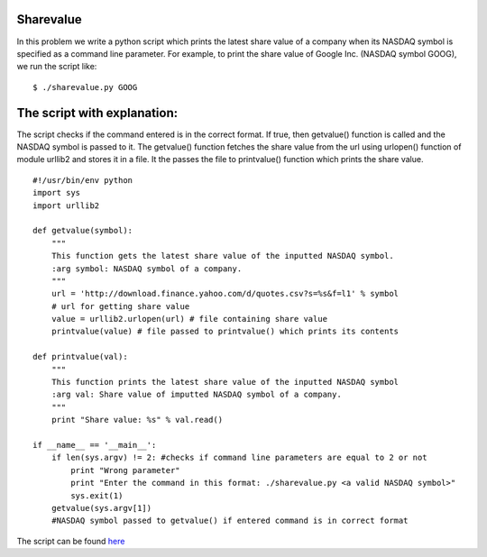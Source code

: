 Sharevalue
----------

In this problem we write a python script which prints the latest share value of a company when its NASDAQ symbol is specified as a command line parameter.
For example, to print the share value of Google Inc. (NASDAQ symbol GOOG), we run the script like::

    $ ./sharevalue.py GOOG

The script with explanation:
----------------------------

The script checks if the command entered is in the correct format.
If true, then getvalue() function is called and the NASDAQ symbol is passed to it.
The getvalue() function fetches the share value from the url using urlopen() function of module urllib2 and stores it in a file.
It the passes the file to printvalue() function which prints the share value.

::

    #!/usr/bin/env python
    import sys
    import urllib2

    def getvalue(symbol):
        """
        This function gets the latest share value of the inputted NASDAQ symbol.
        :arg symbol: NASDAQ symbol of a company.
        """
        url = 'http://download.finance.yahoo.com/d/quotes.csv?s=%s&f=l1' % symbol
        # url for getting share value
        value = urllib2.urlopen(url) # file containing share value
        printvalue(value) # file passed to printvalue() which prints its contents

    def printvalue(val):
        """
        This function prints the latest share value of the inputted NASDAQ symbol
        :arg val: Share value of imputted NASDAQ symbol of a company.
        """
        print "Share value: %s" % val.read()

    if __name__ == '__main__':
        if len(sys.argv) != 2: #checks if command line parameters are equal to 2 or not
            print "Wrong parameter"
            print "Enter the command in this format: ./sharevalue.py <a valid NASDAQ symbol>"
            sys.exit(1)
        getvalue(sys.argv[1])
        #NASDAQ symbol passed to getvalue() if entered command is in correct format

The script can be found `here <https://github.com/anisha-agrawal/training/blob/master/sharevalue/sharevalue.py>`_
